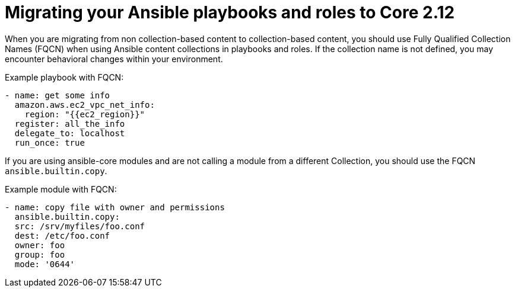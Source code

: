 
[id="proc-migrate-playbooks-roles_{context}"]


= Migrating your Ansible playbooks and roles to Core 2.12

[role="_abstract"]

When you are migrating from non collection-based content to collection-based content, you should use Fully Qualified Collection Names (FQCN) when using Ansible content collections in playbooks and roles. If the collection name is not defined, you may encounter behavioral changes within your environment.

Example playbook with FQCN:

----
- name: get some info
  amazon.aws.ec2_vpc_net_info:
    region: "{{ec2_region}}"
  register: all_the_info
  delegate_to: localhost
  run_once: true
----

If you are using ansible-core modules and are not calling a module from a different Collection, you should use the FQCN `ansible.builtin.copy`.

Example module with FQCN:

----
- name: copy file with owner and permissions
  ansible.builtin.copy:
  src: /srv/myfiles/foo.conf
  dest: /etc/foo.conf
  owner: foo
  group: foo
  mode: '0644'
----
